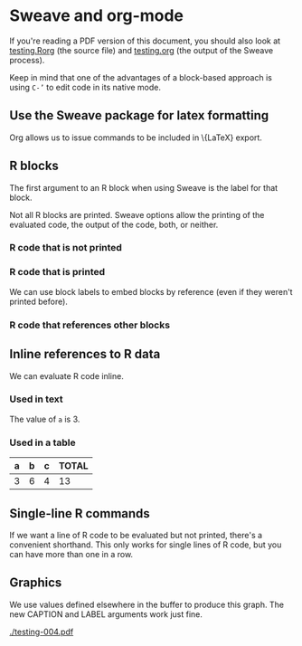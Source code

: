 # -*- mode: org -*-
#+OPTIONS:  LaTeX:t

* Sweave and org-mode
  If you're reading a PDF version of this document, you should also
  look at [[file:testing.Rorg][testing.Rorg]] (the source file) and [[file:testing.org][testing.org]] (the output
  of the Sweave process).

  Keep in mind that one of the advantages of a block-based approach is
  using \texttt{C-'} to edit code in its native mode.

** Use the Sweave package for latex formatting
   Org allows us to issue commands to be included in \{LaTeX} export.
#+LATEX_HEADER:  \usepackage{Sweave}

** R blocks
   The first argument to an R block when using Sweave is the label for
   that block.

   Not all R blocks are printed.  Sweave options allow the printing of
   the evaluated code, the output of the code, both, or neither.

*** R code that is not printed

*** R code that is printed
#+BEGIN_LaTeX
\begin{Schunk}
\begin{Sinput}
> c <- 4
\end{Sinput}
\end{Schunk}
#+END_LaTeX
   
   We can use block labels to embed blocks by reference (even if they
   weren't printed before).
*** R code that references other blocks
#+BEGIN_LaTeX
\begin{Schunk}
\begin{Sinput}
> a <- 3
> b <- 6
> c <- 4
> a + b + c
\end{Sinput}
\begin{Soutput}
[1] 13
\end{Soutput}
\end{Schunk}
#+END_LaTeX

** Inline references to R data
   We can evaluate R code inline.
*** Used in text
    The value of =a= is 3.

*** Used in a table
    | a     | b     | c     | TOTAL         |
    |-------+-------+-------+---------------|
    | 3 | 6 | 4 | 13 |

** Single-line R commands
   If we want a line of R code to be evaluated but not printed,
   there's a convenient shorthand.  This only works for single lines
   of R code, but you can have more than one in a row.
#+R:  library(lattice)
#+R:  data(cars)

** Graphics
   We use values defined elsewhere in the buffer to produce this
   graph.  The new CAPTION and LABEL arguments work just fine.

#+CAPTION:  speed by distance
#+LABEL:  fig:speed_by_distance
#+BEGIN_LaTeX
\begin{Schunk}
\begin{Sinput}
> require(lattice)
> print(xyplot(speed ~ dist, cars, panel = function(x, y, ...) {
+     panel.xyplot(x, y, ...)
+     panel.abline(h = a)
+     panel.abline(v = b)
+ }))
\end{Sinput}
\end{Schunk}
#+END_LaTeX
[[./testing-004.pdf]]
